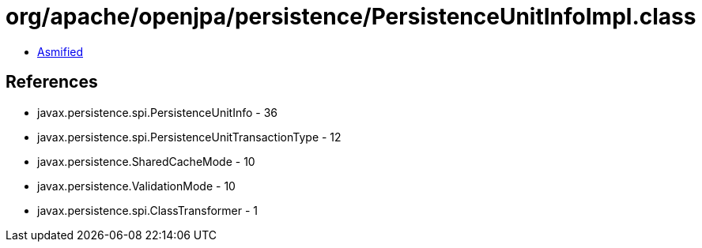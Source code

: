 = org/apache/openjpa/persistence/PersistenceUnitInfoImpl.class

 - link:PersistenceUnitInfoImpl-asmified.java[Asmified]

== References

 - javax.persistence.spi.PersistenceUnitInfo - 36
 - javax.persistence.spi.PersistenceUnitTransactionType - 12
 - javax.persistence.SharedCacheMode - 10
 - javax.persistence.ValidationMode - 10
 - javax.persistence.spi.ClassTransformer - 1
